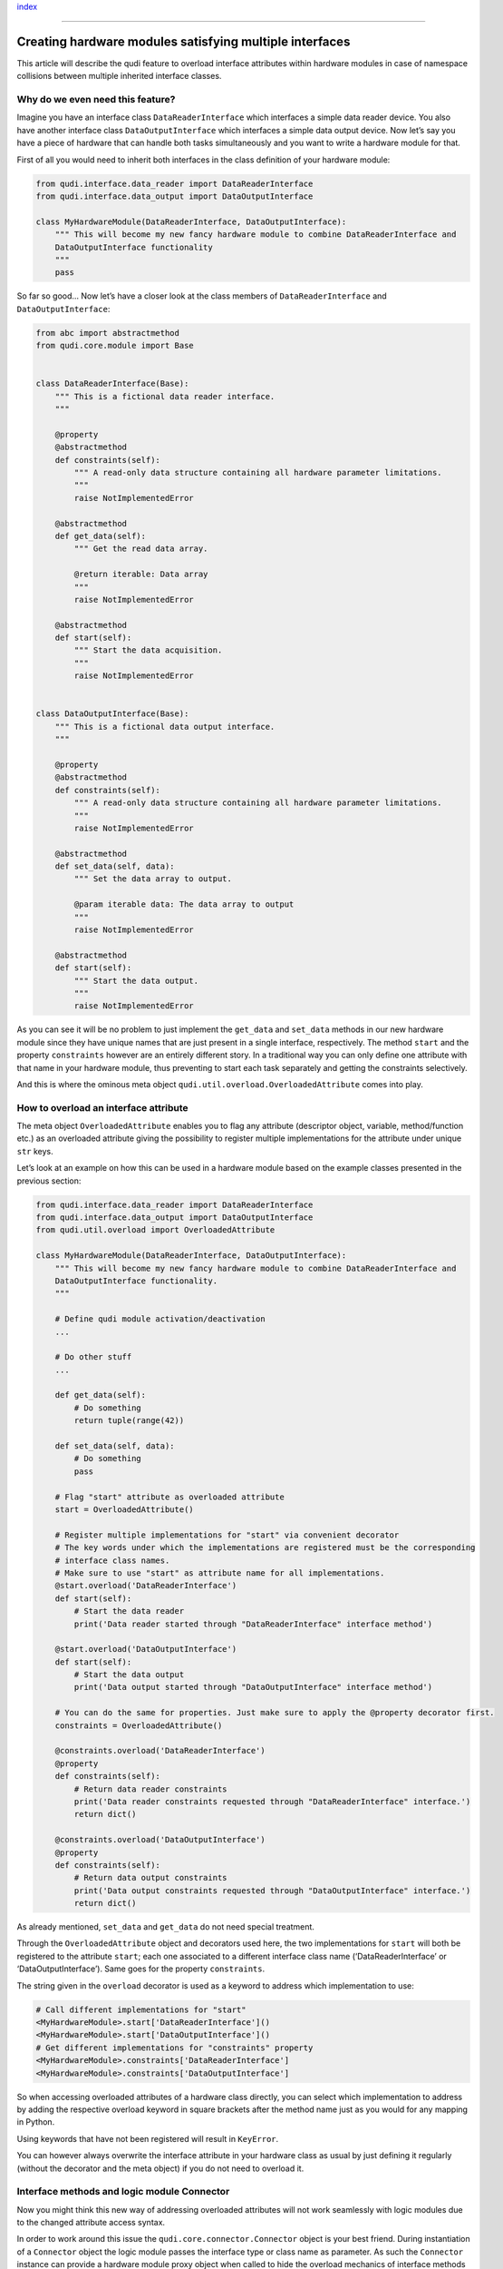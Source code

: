 `index <../index.rst>`__

--------------

Creating hardware modules satisfying multiple interfaces
========================================================

This article will describe the qudi feature to overload interface
attributes within hardware modules in case of namespace collisions
between multiple inherited interface classes.

Why do we even need this feature?
---------------------------------

Imagine you have an interface class ``DataReaderInterface`` which
interfaces a simple data reader device. You also have another interface
class ``DataOutputInterface`` which interfaces a simple data output
device. Now let’s say you have a piece of hardware that can handle both
tasks simultaneously and you want to write a hardware module for that.

First of all you would need to inherit both interfaces in the class
definition of your hardware module:

.. code:: python

   from qudi.interface.data_reader import DataReaderInterface
   from qudi.interface.data_output import DataOutputInterface

   class MyHardwareModule(DataReaderInterface, DataOutputInterface):
       """ This will become my new fancy hardware module to combine DataReaderInterface and 
       DataOutputInterface functionality
       """
       pass

So far so good… Now let’s have a closer look at the class members of
``DataReaderInterface`` and ``DataOutputInterface``:

.. code:: python

   from abc import abstractmethod
   from qudi.core.module import Base


   class DataReaderInterface(Base):
       """ This is a fictional data reader interface.
       """
       
       @property
       @abstractmethod
       def constraints(self):
           """ A read-only data structure containing all hardware parameter limitations. 
           """
           raise NotImplementedError

       @abstractmethod
       def get_data(self):
           """ Get the read data array.

           @return iterable: Data array
           """
           raise NotImplementedError

       @abstractmethod
       def start(self):
           """ Start the data acquisition.
           """
           raise NotImplementedError


   class DataOutputInterface(Base):
       """ This is a fictional data output interface.
       """
       
       @property
       @abstractmethod
       def constraints(self):
           """ A read-only data structure containing all hardware parameter limitations. 
           """
           raise NotImplementedError

       @abstractmethod
       def set_data(self, data):
           """ Set the data array to output.

           @param iterable data: The data array to output
           """
           raise NotImplementedError

       @abstractmethod
       def start(self):
           """ Start the data output.
           """
           raise NotImplementedError

As you can see it will be no problem to just implement the ``get_data``
and ``set_data`` methods in our new hardware module since they have
unique names that are just present in a single interface, respectively.
The method ``start`` and the property ``constraints`` however are an
entirely different story. In a traditional way you can only define one
attribute with that name in your hardware module, thus preventing to
start each task separately and getting the constraints selectively.

And this is where the ominous meta object
``qudi.util.overload.OverloadedAttribute`` comes into play.

How to overload an interface attribute
--------------------------------------

The meta object ``OverloadedAttribute`` enables you to flag any
attribute (descriptor object, variable, method/function etc.) as an
overloaded attribute giving the possibility to register multiple
implementations for the attribute under unique ``str`` keys.

Let’s look at an example on how this can be used in a hardware module
based on the example classes presented in the previous section:

.. code:: python

   from qudi.interface.data_reader import DataReaderInterface
   from qudi.interface.data_output import DataOutputInterface
   from qudi.util.overload import OverloadedAttribute

   class MyHardwareModule(DataReaderInterface, DataOutputInterface):
       """ This will become my new fancy hardware module to combine DataReaderInterface and 
       DataOutputInterface functionality.
       """
       
       # Define qudi module activation/deactivation
       ...
       
       # Do other stuff
       ...
       
       def get_data(self):
           # Do something
           return tuple(range(42))

       def set_data(self, data):
           # Do something
           pass
       
       # Flag "start" attribute as overloaded attribute
       start = OverloadedAttribute()

       # Register multiple implementations for "start" via convenient decorator
       # The key words under which the implementations are registered must be the corresponding 
       # interface class names.
       # Make sure to use "start" as attribute name for all implementations.
       @start.overload('DataReaderInterface')
       def start(self):
           # Start the data reader
           print('Data reader started through "DataReaderInterface" interface method')
       
       @start.overload('DataOutputInterface')
       def start(self):
           # Start the data output
           print('Data output started through "DataOutputInterface" interface method')

       # You can do the same for properties. Just make sure to apply the @property decorator first.
       constraints = OverloadedAttribute()
       
       @constraints.overload('DataReaderInterface')
       @property
       def constraints(self):
           # Return data reader constraints
           print('Data reader constraints requested through "DataReaderInterface" interface.')
           return dict()

       @constraints.overload('DataOutputInterface')
       @property
       def constraints(self):
           # Return data output constraints
           print('Data output constraints requested through "DataOutputInterface" interface.')
           return dict()

As already mentioned, ``set_data`` and ``get_data`` do not need special
treatment.

Through the ``OverloadedAttribute`` object and decorators used here, the
two implementations for ``start`` will both be registered to the
attribute ``start``; each one associated to a different interface class
name (‘DataReaderInterface’ or ‘DataOutputInterface’). Same goes for the
property ``constraints``.

The string given in the ``overload`` decorator is used as a keyword to
address which implementation to use:

.. code:: python

   # Call different implementations for "start"
   <MyHardwareModule>.start['DataReaderInterface']()
   <MyHardwareModule>.start['DataOutputInterface']()
   # Get different implementations for "constraints" property
   <MyHardwareModule>.constraints['DataReaderInterface']
   <MyHardwareModule>.constraints['DataOutputInterface']

So when accessing overloaded attributes of a hardware class directly,
you can select which implementation to address by adding the respective
overload keyword in square brackets after the method name just as you
would for any mapping in Python.

Using keywords that have not been registered will result in
``KeyError``.

You can however always overwrite the interface attribute in your
hardware class as usual by just defining it regularly (without the
decorator and the meta object) if you do not need to overload it.

Interface methods and logic module Connector
--------------------------------------------

Now you might think this new way of addressing overloaded attributes
will not work seamlessly with logic modules due to the changed attribute
access syntax.

In order to work around this issue the ``qudi.core.connector.Connector``
object is your best friend. During instantiation of a ``Connector``
object the logic module passes the interface type or class name as
parameter. As such the ``Connector`` instance can provide a hardware
module proxy object when called to hide the overload mechanics of
interface methods from the calling logic module. This is enabled by
``qudi.util.overload.OverloadProxy``.

To illustrate this further, let’s assume you have a logic module
``MyLogicModule`` which is interfacing ``DataReaderInterface`` and
``DataOutputInterface`` through our new hardware module
``MyHardwareModule``. A call to each different ``start`` implementation
would look like:

.. code:: python

   from qudi.core.connector import Connector
   from qudi.core.module import LogicBase

   class MyLogicModule(LogicBase):
       """ Fictional logic module illustrating the use of the Connector object with overloaded 
       interface methods.
       """
       # Instantiate connectors    
       _data_reader = Connector(name='data_reader', interface='DataReaderInterface')
       _data_output = Connector(name='data_output', interface='DataOutputInterface')

       # Declare other class-level stuff
       ...

       # define qudi module on_activate/on_deactivate
       ...
           
       # example method with calls to hardware module(s)
       def do_stuff(self):
           self._data_reader().start()  # Will call "start" implementation for "DataReaderInterface"
           self._data_output().start()  # Will call "start" implementation for "DataOutputInterface"

As you can see through the use of the ``Connector`` object, the logic
does not need to know if two separate devices are connected or a single
device with overloaded interface methods.

Generalization
--------------

The qudi meta object ``OverloadedAttribute`` as well as
``OverloadProxy`` can in fact be used in a very general way and not only
with qudi hardware interfaces.

It can overload any attribute type (descriptor objects, callables,
staticmethods, classmethods, etc.) in the class body with any non-empty
``str`` keywords. You do not need qudi module base/meta classes for the
overload mechanism to work, which allows you to use it with any Python3
class. The same is true for hiding the overloading semantics using
``OverloadProxy``.

--------------

`index <../index.rst>`__
